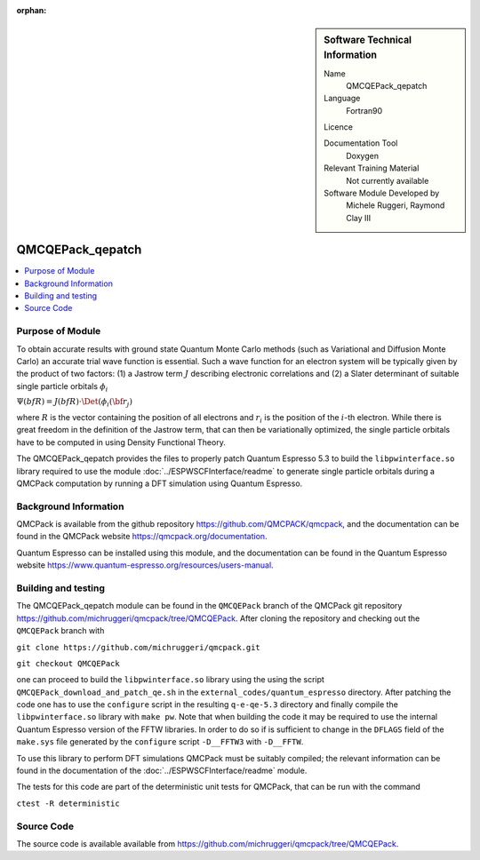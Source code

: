 :orphan:

..  sidebar:: Software Technical Information

  Name
    QMCQEPack_qepatch

  Language
    Fortran90

  Licence

  Documentation Tool
    Doxygen

  Relevant Training Material
    Not currently available

  Software Module Developed by
    Michele Ruggeri, Raymond Clay III

.. _QMCQEPack_qepatch:

####################
QMCQEPack_qepatch
####################

..  contents:: :local:

Purpose of Module
_________________

To obtain accurate results with ground state Quantum Monte Carlo methods (such as Variational and Diffusion Monte Carlo) an accurate trial wave function is essential.
Such a wave function for an electron system will be typically given by the product of two factors: (1) a Jastrow term :math:`J`  describing electronic correlations and (2) a Slater determinant of suitable single particle orbitals :math:`\phi_i`

:math:`\Psi({bf R}) = J({bf R) \cdot \Det(\phi_i({\bf r}_j)`

where :math:`R` is the vector containing the position of all electrons and :math:`r_i` is the position of the :math:`i`-th electron.
While there is great freedom in the definition of the Jastrow term, that can then be variationally optimized, the single particle orbitals have to be computed in using Density Functional Theory.

The QMCQEPack_qepatch provides the files to properly patch Quantum Espresso 5.3 to build the ``libpwinterface.so`` library required to use the module :doc:`../ESPWSCFInterface/readme` to generate single particle orbitals during a QMCPack computation by running a DFT simulation using Quantum Espresso.

Background Information
______________________

QMCPack is available from the github repository `<https://github.com/QMCPACK/qmcpack>`_,
and the documentation can be found in the QMCPack website `<https://qmcpack.org/documentation>`_.

Quantum Espresso can be installed using this module, and the documentation
can be found in the Quantum Espresso website `<https://www.quantum-espresso.org/resources/users-manual>`_.

Building and testing
____________________

The QMCQEPack_qepatch module can be found in the ``QMCQEPack`` branch of the QMCPack git repository 
`<https://github.com/michruggeri/qmcpack/tree/QMCQEPack>`_.
After cloning the repository and checking out the ``QMCQEPack`` branch with

``git clone https://github.com/michruggeri/qmcpack.git``

``git checkout QMCQEPack``

one can proceed to build the ``libpwinterface.so`` library using the using the script ``QMCQEPack_download_and_patch_qe.sh`` in the ``external_codes/quantum_espresso`` directory. After patching the code one has to use the ``configure`` script in the resulting ``q-e-qe-5.3`` directory and finally compile the ``libpwinterface.so`` library with ``make pw``. 
Note that when building the code it may be required to use the internal Quantum Espresso version of the FFTW libraries. In order to do so if is sufficient to change in the ``DFLAGS`` field of the ``make.sys`` file generated by the ``configure`` script ``-D__FFTW3`` with ``-D__FFTW``.

To use this library to perform DFT simulations QMCPack must be suitably compiled; the relevant information can be found in the documentation of the :doc:`../ESPWSCFInterface/readme` module.

The tests for this code are part of the deterministic unit tests for QMCPack, that can be run with the command

``ctest -R deterministic``

Source Code
___________

The source code is available available from `<https://github.com/michruggeri/qmcpack/tree/QMCQEPack>`_. 

.. Here are the URL references used (which is alternative method to the one described above)

.. _ReST: http://www.sphinx-doc.org/en/stable/rest.html
.. _Sphinx: http://www.sphinx-doc.org/en/stable/markup/index.html

